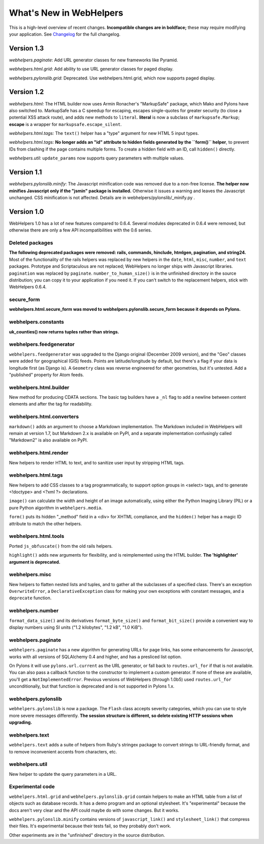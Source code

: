 What's New in WebHelpers
========================

This is a high-level overview of recent changes. **Incompatible changes are
in boldface;** these may require modifying your application.  See `Changelog
<changelog.html>`_ for the full changelog.

Version 1.3
-----------

*webhelpers.paginate*: Add URL generator classes for new frameworks like
Pyramid.

*webhelpers.html.grid*: Add ability to use URL generator classes for paged
display.

*webhelpers.pylonslib.grid*: Deprecated. Use webhelpers.html.grid, which now
supports paged display.

Version 1.2
-----------

*webhelpers.html:* The HTML builder now uses Armin Ronacher's
"MarkupSafe" package, which Mako and Pylons have also switched to.  MarkupSafe
has a C speedup for escaping, escapes single-quotes for greater security (to
close a potential XSS attack route), and adds new methods to ``literal``.
**literal** is now a subclass of ``markupsafe.Markup``;
**escape** is a wrapper for ``markupsafe.escape_silent``.

*webhelpers.html.tags:* The ``text()`` helper has a "type" argument for new
HTML 5 input types.

*webhelpers.html.tags:* **No longer adds an "id" attribute to hidden fields
generated by the ``form()`` helper**, to prevent IDs from clashing if the page
contains multiple forms. To create a hidden field with an ID, call ``hidden()``
directly.

*webhelpers.util:* ``update_params`` now supports query parameters with
multiple values.

Version 1.1
-----------

*webhelpers.pylonslib.minify*: The Javascript minification code was removed
due to a non-free license. **The helper now minifies Javascript only if the
"jsmin" package is installed.**  Otherwise it issues a warning and leaves the
Javascript unchanged. CSS minification is not affected. Details are in
webhelpers/pylonslib/_minify.py .

Version 1.0
-----------

WebHelpers 1.0 has a lot of new features compared to 0.6.4. Several modules
deprecated in 0.6.4 were removed, but otherwise there are only a few API
incompatibilities with the 0.6 series.

Deleted packages
++++++++++++++++

**The following deprecated packages were removed: rails, commands, hinclude,
htmlgen, pagination, and string24.** Most of the functionality of the rails
helpers was replaced by new helpers in the ``date``, ``html``, ``misc``,
``number``, and ``text`` packages. Prototype and Scriptaculous are not
replaced; WebHelpers no longer ships with Javascript libraries.  ``pagination``
was replaced by ``paginate``.  ``number_to_human_size()`` is in the unfinished
directory in the source distribution; you can copy it to your application if
you need it.  If you can't switch to the replacement helpers,
stick with WebHelpers 0.6.4.

secure_form
+++++++++++

**webhelpers.html.secure_form was moved to
webhelpers.pylonslib.secure_form because it depends on Pylons.**

webhelpers.constants
++++++++++++++++++++

**uk_counties() now returns tuples rather than strings.**

webhelpers.feedgenerator
++++++++++++++++++++++++

``webhelpers.feedgenerator`` was upgraded to the Django original (December 2009
version), and the "Geo" classes were added for geographical (GIS) feeds.
Points are latitude/longitude by default, but there's a flag if your data is
longitude first (as Django is). A ``Geometry`` class was reverse engineered for
other geometries, but it's untested.  Add a "published" property for Atom
feeds.

webhelpers.html.builder
+++++++++++++++++++++++

New method for producing CDATA sections.  The basic tag builders have a ``_nl``
flag to add a newline between content elements and after the tag for
readability.

webhelpers.html.converters
++++++++++++++++++++++++++

``markdown()`` adds an argument to choose a Markdown implementation.
The Markdown included in WebHelpers will remain at version 1.7, but Markdown
2.x is available on PyPI, and a separate implementation confusingly called
"Markdown2" is also available on PyPI.

webhelpers.html.render
++++++++++++++++++++++

New helpers to render HTML to text, and to sanitize user input by stripping
HTML tags.

webhelpers.html.tags
++++++++++++++++++++

New helpers to add CSS classes to a tag
programmatically, to support option groups in <select> tags, and to generate
<!doctype> and <?xml ?> declarations.

``image()`` can calculate the width and height of an image automatically, using
either the Python Imaging Library (PIL) or a pure Python algorithm in
``webhelpers.media``. 

``form()`` puts its hidden "_method" field in a <div> for
XHTML compliance, and the ``hidden()`` helper has a magic ID attribute to match
the other helpers.

webhelpers.html.tools
+++++++++++++++++++++

Ported ``js_obfuscate()`` from the old rails helpers.

``highlight()`` adds new arguments for flexibility, and
is reimplemented using the HTML builder. **The 'highlighter' argument is
deprecated.**

webhelpers.misc
+++++++++++++++

New helpers to flatten nested lists and tuples, and to
gather all the subclasses of a specified class. There's an exception
``OverwriteError``, a ``DeclarativeException`` class for making your own
exceptions with constant messages, and a ``deprecate`` function.

webhelpers.number
+++++++++++++++++
``format_data_size()`` and its derivatives ``format_byte_size()`` and
``format_bit_size()`` provide a convenient way to display numbers using SI
units ("1.2 kilobytes", "1.2 kB", "1.0 KiB").

webhelpers.paginate
+++++++++++++++++++

``webhelpers.paginate`` has a new algorithm for generating URLs for page links,
has some enhancements for Javascript, works with all versions of SQLAlchemy 0.4
and higher, and has a presliced list option.

On Pylons it will use ``pylons.url.current`` as the URL generator, or fall back
to ``routes.url_for`` if that is not available. You can also pass a callback
function to the constructor to implement a custom generator. If none of these
are available, you'll get a ``NotImplementedError``. Previous versions of
WebHelpers (through 1.0b5) used ``routes.url_for`` unconditionally, but that
function is deprecated and is not supported in Pylons 1.x.

webhelpers.pylonslib
++++++++++++++++++++

``webhelpers.pylonslib`` is now a package. The ``Flash`` class accepts severity
categories, which you can use to style more severe messages differently. **The
session structure is different, so delete existing HTTP sessions when
upgrading.**

webhelpers.text
++++++++++++++++

``webhelpers.text`` adds a suite of helpers from Ruby's stringex package to
convert strings to URL-friendly format, and to remove inconvenient accents from
characters, etc.

webhelpers.util
+++++++++++++++

New helper to update the query parameters in a URL.

Experimental code
+++++++++++++++++

``webhelpers.html.grid`` and ``webhelpers.pylonslib.grid`` contain helpers to
make an HTML table from a list of objects such as database records. It has
a demo program and an optional stylesheet.  It's "experimental" because the
docs aren't very clear and the API could maybe do with some changes.  But it works.

``webhelpers.pylonslib.minify`` contains versions of ``javascript_link()`` and
``stylesheet_link()`` that compress their files. It's experimental because
their tests fail, so they probably don't work.

Other experiments are in the "unfinished" directory in the source distribution.

